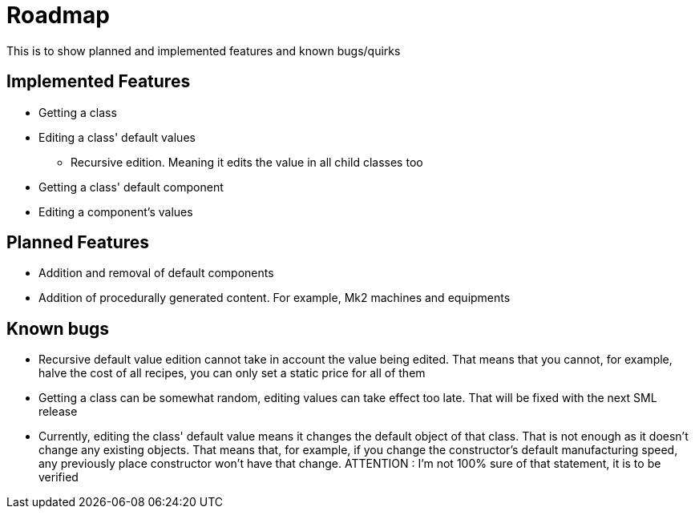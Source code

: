 = Roadmap

This is to show planned and implemented features and known bugs/quirks

== Implemented Features
* Getting a class
* Editing a class' default values
** Recursive edition. Meaning it edits the value in all child classes too
* Getting a class' default component
* Editing a component's values

== Planned Features
* Addition and removal of default components
* Addition of procedurally generated content. For example, Mk2 machines and equipments

== Known bugs
* Recursive default value edition cannot take in account the value being edited. That means that you cannot, for example, halve the cost of all recipes, you can only set a static price for all of them
* Getting a class can be somewhat random, editing values can take effect too late. That will be fixed with the next SML release
* Currently, editing the class' default value means it changes the default object of that class. That is not enough as it doesn't change any existing objects. That means that, for example, if you change the constructor's default manufacturing speed, any previously place constructor won't have that change. ATTENTION : I'm not 100% sure of that statement, it is to be verified